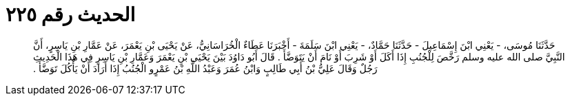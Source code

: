 
= الحديث رقم ٢٢٥

[quote.hadith]
حَدَّثَنَا مُوسَى، - يَعْنِي ابْنَ إِسْمَاعِيلَ - حَدَّثَنَا حَمَّادٌ، - يَعْنِي ابْنَ سَلَمَةَ - أَخْبَرَنَا عَطَاءٌ الْخُرَاسَانِيُّ، عَنْ يَحْيَى بْنِ يَعْمَرَ، عَنْ عَمَّارِ بْنِ يَاسِرٍ، أَنَّ النَّبِيَّ صلى الله عليه وسلم رَخَّصَ لِلْجُنُبِ إِذَا أَكَلَ أَوْ شَرِبَ أَوْ نَامَ أَنْ يَتَوَضَّأَ ‏.‏ قَالَ أَبُو دَاوُدَ بَيْنَ يَحْيَى بْنِ يَعْمَرَ وَعَمَّارِ بْنِ يَاسِرٍ فِي هَذَا الْحَدِيثِ رَجُلٌ وَقَالَ عَلِيُّ بْنُ أَبِي طَالِبٍ وَابْنُ عُمَرَ وَعَبْدُ اللَّهِ بْنُ عَمْرٍو الْجُنُبُ إِذَا أَرَادَ أَنْ يَأْكُلَ تَوَضَّأَ ‏.‏